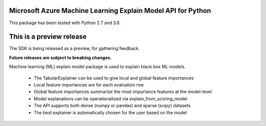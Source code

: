 Microsoft Azure Machine Learning Explain Model API for Python
===================================================

This package has been tested with Python 2.7 and 3.6.

This is a preview release
=========================

The SDK is being released as a preview, for gathering feedback.

**Future releases are subject to breaking changes.**

Machine learning (ML) explain model package is used to explain black box ML models.

 * The TabularExplainer can be used to give local and global feature importances
 * Local feature importances are for each evaluation row
 * Global feature importances summarize the most importance features at the model-level
 * Model explanations can be operationalized via explain_from_scoring_model
 * The API supports both dense (numpy or pandas) and sparse (scipy) datasets
 * The best explainer is automatically chosen for the user based on the model




